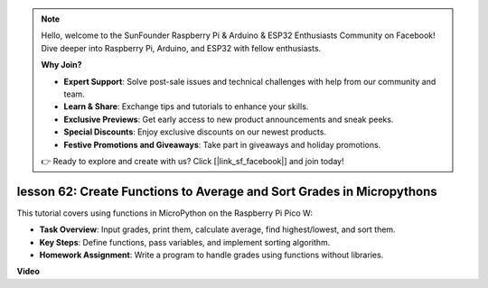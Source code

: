 .. note::

    Hello, welcome to the SunFounder Raspberry Pi & Arduino & ESP32 Enthusiasts Community on Facebook! Dive deeper into Raspberry Pi, Arduino, and ESP32 with fellow enthusiasts.

    **Why Join?**

    - **Expert Support**: Solve post-sale issues and technical challenges with help from our community and team.
    - **Learn & Share**: Exchange tips and tutorials to enhance your skills.
    - **Exclusive Previews**: Get early access to new product announcements and sneak peeks.
    - **Special Discounts**: Enjoy exclusive discounts on our newest products.
    - **Festive Promotions and Giveaways**: Take part in giveaways and holiday promotions.

    👉 Ready to explore and create with us? Click [|link_sf_facebook|] and join today!

lesson 62: Create Functions to Average and Sort Grades in Micropythons
=============================================================================

This tutorial covers using functions in MicroPython on the Raspberry Pi Pico W:

* **Task Overview**: Input grades, print them, calculate average, find highest/lowest, and sort them.
* **Key Steps**: Define functions, pass variables, and implement sorting algorithm.
* **Homework Assignment**: Write a program to handle grades using functions without libraries.



**Video**

.. raw:: html

    <iframe width="700" height="500" src="https://www.youtube.com/embed/VwPrxsk0THo?si=_3zk05MWdp_RO9wO" title="YouTube video player" frameborder="0" allow="accelerometer; autoplay; clipboard-write; encrypted-media; gyroscope; picture-in-picture; web-share" allowfullscreen></iframe>
